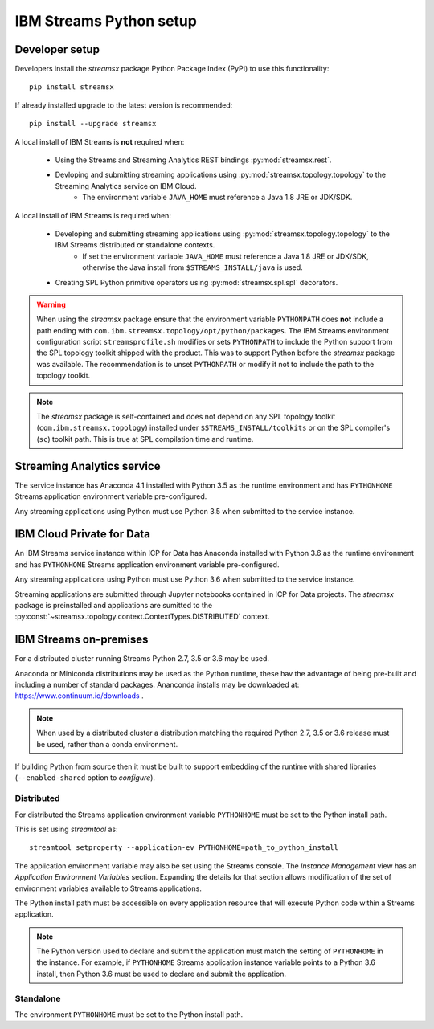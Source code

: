 ########################
IBM Streams Python setup
########################

***************
Developer setup
***************

Developers install the `streamsx` package Python Package Index (PyPI) to
use this functionality::

    pip install streamsx

If already installed upgrade to the latest version is recommended::

   pip install --upgrade streamsx

A local install of IBM Streams is **not** required when:

    * Using the Streams and Streaming Analytics REST bindings :py:mod:`streamsx.rest`.
    * Devloping and submitting streaming applications using :py:mod:`streamsx.topology.topology` to the Streaming Analytics service on IBM Cloud.
        * The environment variable ``JAVA_HOME`` must reference a Java 1.8 JRE or JDK/SDK.

A local install of IBM Streams is required when:

    * Developing and submitting streaming applications using :py:mod:`streamsx.topology.topology` to the IBM Streams distributed or standalone contexts.
        * If set the environment variable ``JAVA_HOME`` must reference a Java 1.8 JRE or JDK/SDK, otherwise the Java install from ``$STREAMS_INSTALL/java`` is used.
    * Creating SPL Python primitive operators using :py:mod:`streamsx.spl.spl` decorators.

.. warning::
   When using the `streamsx` package ensure that the environment variable
   ``PYTHONPATH`` does **not** include a path ending with
   ``com.ibm.streamsx.topology/opt/python/packages``.
   The IBM Streams environment configuration script ``streamsprofile.sh``
   modifies or sets ``PYTHONPATH`` to include the Python support
   from the SPL topology toolkit shipped with the product. This was to
   support Python before the `streamsx` package was available. The
   recommendation is to unset ``PYTHONPATH`` or modify it not to
   include the path to the topology toolkit.

.. note::
   The `streamsx` package is self-contained and does not depend on any
   SPL topology toolkit (``com.ibm.streamsx.topology``) installed
   under ``$STREAMS_INSTALL/toolkits`` or on the SPL compiler's (``sc``)
   toolkit path. This is true at SPL compilation time and runtime.

***************************
Streaming Analytics service
***************************

The service instance has Anaconda 4.1 installed with Python 3.5 as the
runtime environment and has ``PYTHONHOME`` Streams application environment variable
pre-configured.

Any streaming applications using Python must use Python 3.5 when
submitted to the service instance.

**************************
IBM Cloud Private for Data
**************************

An IBM Streams service instance within ICP for Data has Anaconda installed with Python 3.6 as the
runtime environment and has ``PYTHONHOME`` Streams application environment variable pre-configured.

Any streaming applications using Python must use Python 3.6 when
submitted to the service instance.

Streaming applications are submitted through Jupyter notebooks contained in
ICP for Data projects. The `streamsx` package is preinstalled and applications are sumitted to the :py:const:`~streamsx.topology.context.ContextTypes.DISTRIBUTED` context.

***********************
IBM Streams on-premises
***********************

For a distributed cluster running Streams Python 2.7, 3.5 or 3.6 may
be used.

Anaconda or Miniconda distributions may be used as the Python runtime, these hav the advantage of being pre-built and including a number of standard packages.
Ananconda installs may be downloaded at: https://www.continuum.io/downloads .

.. note::
    When used by a distributed cluster a distribution matching
    the required Python 2.7, 3.5 or 3.6 release must be used, rather
    than a conda environment.

If building Python from source then it must be built to support embedding
of the runtime with shared libraries (``--enabled-shared`` option to `configure`).

Distributed
===========

For distributed the Streams application environment variable
``PYTHONHOME`` must be set to the Python install path.

This is set using `streamtool` as::

    streamtool setproperty --application-ev PYTHONHOME=path_to_python_install

The application environment variable may also be set using the Streams
console. The `Instance Management` view has an
`Application Environment Variables` section. Expanding the details
for that section allows modification of the set of environment
variables available to Streams applications.

The Python install path must be accessible on every application resource
that will execute Python code within a Streams application.

.. note::
   The Python version used to declare and submit the application must match the setting of ``PYTHONHOME`` in the instance. For example, if ``PYTHONHOME`` Streams application instance variable points to a Python 3.6 install, then Python 3.6 must be used to declare and submit the application.

Standalone
==========

The environment ``PYTHONHOME`` must be set to the Python install path.
